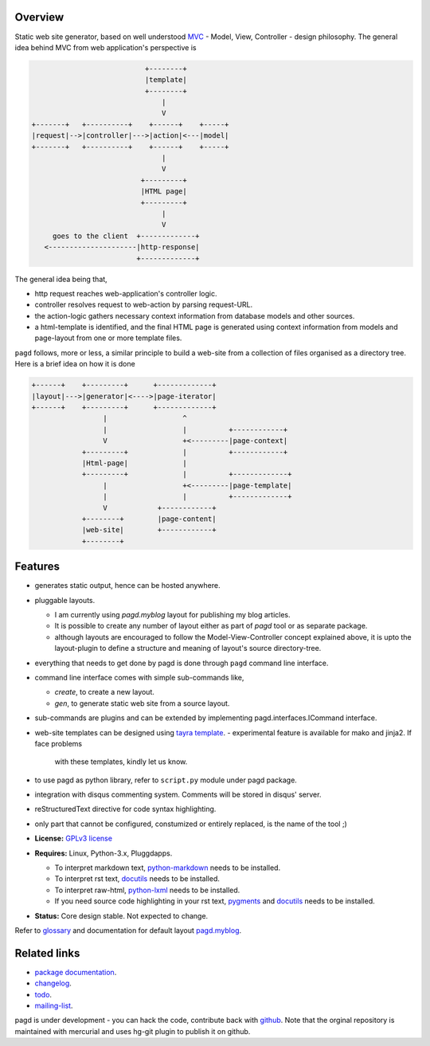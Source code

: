 Overview
--------

Static web site generator, based on well understood MVC_ - Model, View,
Controller - design philosophy. The general idea behind MVC from web
application's perspective is

.. code-block:: text

                                      +--------+
                                      |template|
                                      +--------+
                                          |
                                          V   
           +-------+   +----------+    +------+    +-----+
           |request|-->|controller|--->|action|<---|model|
           +-------+   +----------+    +------+    +-----+
                                          |
                                          V
                                     +---------+
                                     |HTML page|
                                     +---------+
                                          |
                                          V
                goes to the client  +-------------+
              <---------------------|http-response|
                                    +-------------+


The general idea being that,

- http request reaches web-application's controller logic.
- controller resolves request to web-action by parsing request-URL.
- the action-logic gathers necessary context information from database models
  and other sources.
- a html-template is identified, and the final HTML page is generated using
  context information from models and page-layout from one or more template
  files.

``pagd`` follows, more or less, a similar principle to build a web-site from a
collection of files organised as a directory tree. Here is a brief idea on how
it is done

.. code-block:: text


       +------+    +---------+      +-------------+
       |layout|--->|generator|<---->|page-iterator| 
       +------+    +---------+      +-------------+
                        |                  ^
                        |                  |          +------------+
                        V                  +<---------|page-context|
                   +---------+             |          +------------+
                   |Html-page|             |       
                   +---------+             |          +-------------+
                        |                  +<---------|page-template|
                        |                  |          +-------------+
                        V            +------------+
                   +--------+        |page-content|
                   |web-site|        +------------+
                   +--------+      


Features
--------

- generates static output, hence can be hosted anywhere.
- pluggable layouts.

  - I am currently using `pagd.myblog` layout for publishing my blog articles.
  - It is possible to create any number of layout either as part of `pagd`
    tool or as separate package.
  - although layouts are encouraged to follow the Model-View-Controller
    concept explained above, it is upto the layout-plugin to define a structure
    and meaning of layout's source directory-tree.

- everything that needs to get done by pagd is done through ``pagd`` command
  line interface.
- command line interface comes with simple sub-commands like,

  - `create`, to create a new layout.
  - `gen`, to generate static web site from a source layout.

- sub-commands are plugins and can be extended by implementing
  pagd.interfaces.ICommand interface.
- web-site templates can be designed using `tayra template`_.
  - experimental feature is available for mako and jinja2. If face problems
    with these templates, kindly let us know.
- to use pagd as python library, refer to ``script.py`` module under pagd
  package.
- integration with disqus commenting system. Comments will be stored in
  disqus' server.
- reStructuredText directive for code syntax highlighting.
- only part that cannot be configured, constumized or entirely replaced, is
  the name of the tool ;)

- **License:** `GPLv3 license`_
- **Requires:** Linux, Python-3.x, Pluggdapps.

  - To interpret markdown text, python-markdown_ needs to be installed.
  - To interpret rst text, docutils_ needs to be installed.
  - To interpret raw-html, python-lxml_ needs to be installed.
  - If you need source code highlighting in your rst text, pygments_ and
    docutils_ needs to be installed.

- **Status:** Core design stable. Not expected to change.

Refer to glossary_ and documentation for default layout pagd.myblog_.

Related links
-------------

* `package documentation`_.
* changelog_.
* todo_.
* mailing-list_.

pagd is under development - you can hack the code, contribute back with
`github <https://github.com/prataprc/pagd>`_. Note that the orginal
repository is maintained with mercurial and uses hg-git plugin to publish it
on github.

.. _MVC: http://en.wikipedia.org/wiki/Model-view-controller
.. _GPLv3 license:  http://www.gnu.org/licenses/
.. _python-markdown: https://pypi.python.org/pypi/Markdown
.. _docutils: https://pypi.python.org/pypi/docutils
.. _pygments: https://pypi.python.org/pypi/pygments
.. _python-lxml: https://pypi.python.org/pypi/lxml

.. _tayra template: http://pythonhosted.org/tayra
.. _pagd.myblog: http://pythonhosted.org/pagd/myblog.html
.. _glossary: http://pythonhosted.org/pagd/glossary.html
.. _package documentation: http://pythonhosted.org/pagd
.. _changelog: http://pythonhosted.org/pagd/CHANGELOG.html
.. _todo: http://pythonhosted.org/pagd/TODO.html
.. _mailing-list: http://groups.google.com/group/pluggdapps
